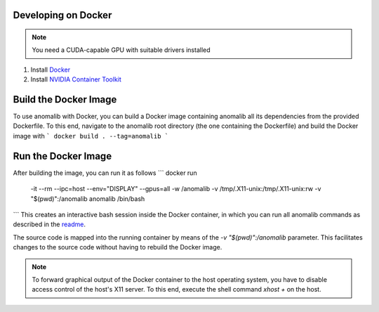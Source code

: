 .. _developing_on_docker:

Developing on Docker
======================

.. note:: You need a CUDA-capable GPU with suitable drivers installed

1. Install `Docker <https://docs.docker.com/engine/install/>`_
2. Install `NVIDIA Container Toolkit <https://docs.nvidia.com/datacenter/cloud-native/container-toolkit/install-guide.html>`_


Build the Docker Image
======================

To use anomalib with Docker, you can build a Docker image containing anomalib all its dependencies from the provided Dockerfile. To this end, navigate to the anomalib root directory (the one containing the Dockerfile) and build the Docker image with
```
docker build . --tag=anomalib
```


Run the Docker Image
====================

After building the image, you can run it as follows
```
docker run \
	-it --rm \
	--ipc=host \
	--env="DISPLAY" \
	--gpus=all \
	-w /anomalib \
	-v /tmp/.X11-unix:/tmp/.X11-unix:rw \
	-v "$(pwd)":/anomalib \
	anomalib \
	/bin/bash
```
This creates an interactive bash session inside the Docker container, in which you can run all anomalib commands as described in the `readme <https://github.com/openvinotoolkit/anomalib/blob/development/README.md>`_.

The source code is mapped into the running container by means of the `-v "$(pwd)":/anomalib` parameter. This facilitates changes to the source code without having to rebuild the Docker image.

.. note:: To forward graphical output of the Docker container to the host operating system, you have to disable access control of the host's X11 server. To this end, execute the shell command `xhost +` on the host.
